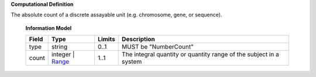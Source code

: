 **Computational Definition**

The absolute count of a discrete assayable unit (e.g. chromosome, gene, or sequence).

    **Information Model**
    
    .. list-table::
       :class: clean-wrap
       :header-rows: 1
       :align: left
       :widths: auto
       
       *  - Field
          - Type
          - Limits
          - Description
       *  - type
          - string
          - 0..1
          - MUST be "NumberCount"
       *  - count
          - integer | `Range </ga4gh/schema/vrs/2.x/json/Range>`_
          - 1..1
          - The integral quantity or quantity range of the subject in a system
